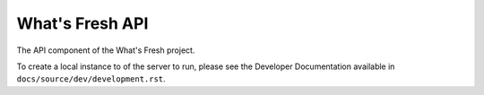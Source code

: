 What's Fresh API
================

The API component of the What's Fresh project.

To create a local instance to of the server to run, please see the Developer
Documentation available in ``docs/source/dev/development.rst``.
